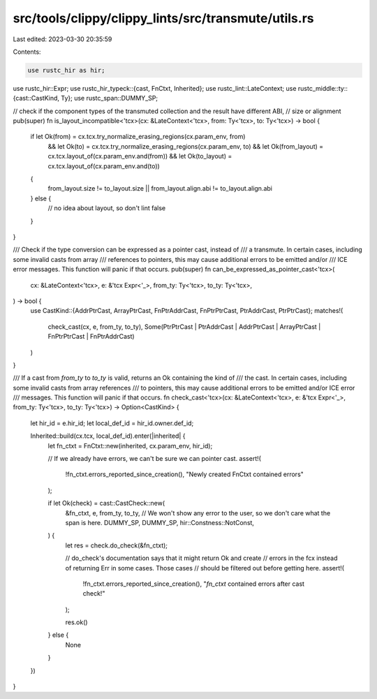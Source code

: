 src/tools/clippy/clippy_lints/src/transmute/utils.rs
====================================================

Last edited: 2023-03-30 20:35:59

Contents:

.. code-block:: rs

    use rustc_hir as hir;
use rustc_hir::Expr;
use rustc_hir_typeck::{cast, FnCtxt, Inherited};
use rustc_lint::LateContext;
use rustc_middle::ty::{cast::CastKind, Ty};
use rustc_span::DUMMY_SP;

// check if the component types of the transmuted collection and the result have different ABI,
// size or alignment
pub(super) fn is_layout_incompatible<'tcx>(cx: &LateContext<'tcx>, from: Ty<'tcx>, to: Ty<'tcx>) -> bool {
    if let Ok(from) = cx.tcx.try_normalize_erasing_regions(cx.param_env, from)
        && let Ok(to) = cx.tcx.try_normalize_erasing_regions(cx.param_env, to)
        && let Ok(from_layout) = cx.tcx.layout_of(cx.param_env.and(from))
        && let Ok(to_layout) = cx.tcx.layout_of(cx.param_env.and(to))
    {
        from_layout.size != to_layout.size || from_layout.align.abi != to_layout.align.abi
    } else {
        // no idea about layout, so don't lint
        false
    }
}

/// Check if the type conversion can be expressed as a pointer cast, instead of
/// a transmute. In certain cases, including some invalid casts from array
/// references to pointers, this may cause additional errors to be emitted and/or
/// ICE error messages. This function will panic if that occurs.
pub(super) fn can_be_expressed_as_pointer_cast<'tcx>(
    cx: &LateContext<'tcx>,
    e: &'tcx Expr<'_>,
    from_ty: Ty<'tcx>,
    to_ty: Ty<'tcx>,
) -> bool {
    use CastKind::{AddrPtrCast, ArrayPtrCast, FnPtrAddrCast, FnPtrPtrCast, PtrAddrCast, PtrPtrCast};
    matches!(
        check_cast(cx, e, from_ty, to_ty),
        Some(PtrPtrCast | PtrAddrCast | AddrPtrCast | ArrayPtrCast | FnPtrPtrCast | FnPtrAddrCast)
    )
}

/// If a cast from `from_ty` to `to_ty` is valid, returns an Ok containing the kind of
/// the cast. In certain cases, including some invalid casts from array references
/// to pointers, this may cause additional errors to be emitted and/or ICE error
/// messages. This function will panic if that occurs.
fn check_cast<'tcx>(cx: &LateContext<'tcx>, e: &'tcx Expr<'_>, from_ty: Ty<'tcx>, to_ty: Ty<'tcx>) -> Option<CastKind> {
    let hir_id = e.hir_id;
    let local_def_id = hir_id.owner.def_id;

    Inherited::build(cx.tcx, local_def_id).enter(|inherited| {
        let fn_ctxt = FnCtxt::new(inherited, cx.param_env, hir_id);

        // If we already have errors, we can't be sure we can pointer cast.
        assert!(
            !fn_ctxt.errors_reported_since_creation(),
            "Newly created FnCtxt contained errors"
        );

        if let Ok(check) = cast::CastCheck::new(
            &fn_ctxt,
            e,
            from_ty,
            to_ty,
            // We won't show any error to the user, so we don't care what the span is here.
            DUMMY_SP,
            DUMMY_SP,
            hir::Constness::NotConst,
        ) {
            let res = check.do_check(&fn_ctxt);

            // do_check's documentation says that it might return Ok and create
            // errors in the fcx instead of returning Err in some cases. Those cases
            // should be filtered out before getting here.
            assert!(
                !fn_ctxt.errors_reported_since_creation(),
                "`fn_ctxt` contained errors after cast check!"
            );

            res.ok()
        } else {
            None
        }
    })
}


